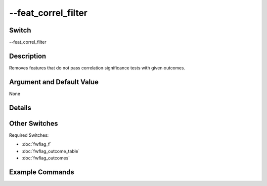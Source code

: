 .. _fwflag_feat_correl_filter:
====================
--feat_correl_filter
====================
Switch
======

--feat_correl_filter

Description
===========

Removes features that do not pass correlation significance tests with given outcomes.

Argument and Default Value
==========================

None

Details
=======


Other Switches
==============

Required Switches:

* :doc:`fwflag_f`
* :doc:`fwflag_outcome_table`
* :doc:`fwflag_outcomes` 

Example Commands
================

.. code-block:: bash
